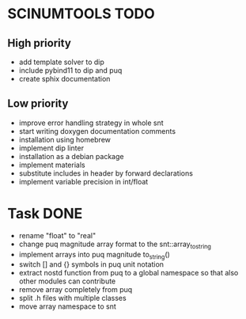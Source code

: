 * SCINUMTOOLS TODO

** High priority
- add template solver to dip
- include pybind11 to dip and puq
- create sphix documentation
  
** Low priority
- improve error handling strategy in whole snt
- start writing doxygen documentation comments
- installation using homebrew
- implement dip linter
- installation as a debian package
- implement materials
- substitute includes in header by forward declarations
- implement variable precision in int/float
  
* Task DONE
- rename "float" to "real"
- change puq magnitude array format to the snt::array_to_string
- implement arrays into puq magnitude to_string()
- switch [] and {} symbols in puq unit notation
- extract nostd function from puq to a global namespace so that also other modules can contribute
- remove array completely from puq
- split .h files with multiple classes
- move array namespace to snt
